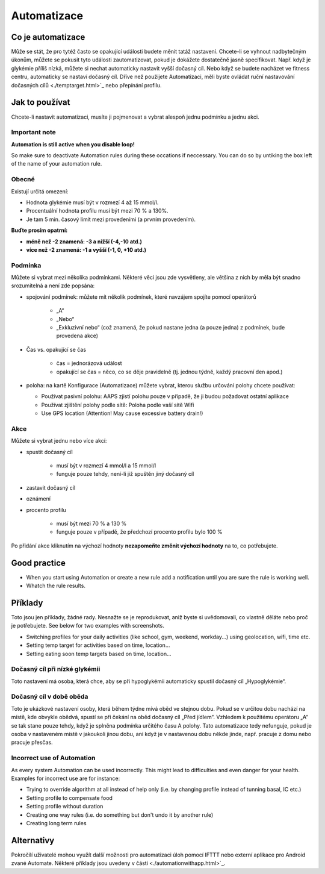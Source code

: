 Automatizace
**************************************************

Co je automatizace
==================================================
Může se stát, že pro tytéž často se opakující události budete měnit tatáž nastavení. Chcete-li se vyhnout nadbytečným úkonům, můžete se pokusit tyto události zautomatizovat, pokud je dokážete dostatečně jasně specifikovat. Např. když je glykémie příliš nízká, můžete si nechat automaticky nastavit vyšší dočasný cíl. Nebo když se budete nacházet ve fitness centru, automaticky se nastaví dočasný cíl. Dříve než použijete Automatizaci, měli byste ovládat ruční nastavování dočasných cílů <./temptarget.html>`_ nebo přepínání profilu. 

.. image:: ../images/Automation_ConditionAction_RC3.png
  :alt: Automatizace – podmínka + akce

Jak to používat
==================================================
Chcete-li nastavit automatizaci, musíte ji pojmenovat a vybrat alespoň jednu podmínku a jednu akci. 

Important note
--------------------------------------------------
**Automation is still active when you disable loop!**

So make sure to deactivate Automation rules during these occations if neccessary. You can do so by untiking the box left of the name of your automation rule.

.. image:: ../images/Automation_ActivateDeactivate.png
  :alt: Activate and deactivaten automation rule

Obecné
--------------------------------------------------
Existují určitá omezení:

* Hodnota glykémie musí být v rozmezí 4 až 15 mmol/l.
* Procentuální hodnota profilu musí být mezi 70 % a 130%.
* Je tam 5 min. časový limit mezi provedeními (a prvním provedením).

**Buďte prosím opatrní:**

* **méně než -2 znamená: -3 a nižší (-4,-10 atd.)**
* **více než -2 znamená: -1 a vyšší (-1, 0, +10 atd.)**


Podmínka
--------------------------------------------------
Můžete si vybrat mezi několika podmínkami. Některé věci jsou zde vysvětleny, ale většina z nich by měla být snadno srozumitelná a není zde popsána:

* spojování podmínek: můžete mít několik podmínek, které navzájem spojíte pomocí operátorů 

   * „A“
   * „Nebo“
   * „Exkluzivní nebo“ (což znamená, že pokud nastane jedna (a pouze jedna) z podmínek, bude provedena akce)
   
* Čas vs. opakující se čas

   * čas =  jednorázová událost
   * opakující se čas = něco, co se děje pravidelně (tj. jednou týdně, každý pracovní den apod.)
   
* poloha: na kartě Konfigurace (Automatizace) můžete vybrat, kterou službu určování polohy chcete používat:

  * Používat pasivní polohu: AAPS zjistí polohu pouze v případě, že ji budou požadovat ostatní aplikace
  * Používat zjištění polohy podle sítě: Poloha podle vaší sítě Wifi
  * Use GPS location (Attention! May cause excessive battery drain!)
  
Akce
--------------------------------------------------
Můžete si vybrat jednu nebo více akcí: 

* spustit dočasný cíl 

   * musí být v rozmezí 4 mmol/l a 15 mmol/l
   * funguje pouze tehdy, není-li již spuštěn jiný dočasný cíl
   
* zastavit dočasný cíl
* oznámení
* procento profilu

   * musí být mezi 70 % a 130 % 
   * funguje pouze v případě, že předchozí procento profilu bylo 100 %

Po přidání akce kliknutím na výchozí hodnoty **nezapomeňte změnit výchozí hodnoty** na to, co potřebujete.
 
.. image:: ../images/Automation_Default_V2_5.png
  :alt: Výchozí hodnoty automatizace vs. nastavené hodnoty

Good practice
==================================================
* When you start using Automation or create a new rule add a notification until you are sure the rule is working well.
* Whatch the rule results.

Příklady
==================================================
Toto jsou jen příklady, žádné rady. Nesnažte se je reprodukovat, aniž byste si uvědomovali, co vlastně děláte nebo proč je potřebujete. See below for two examples with screenshots.

* Switching profiles for your daily activities (like school, gym, weekend, workday...) using geolocation, wifi, time etc.
* Setting temp target for activities based on time, location...
* Setting eating soon temp targets based on time, location...

Dočasný cíl při nízké glykémii
--------------------------------------------------
.. image:: ../images/Automation2.png
  :alt: Automatizace 2

Toto nastavení má osoba, která chce, aby se při hypoglykémii automaticky spustil dočasný cíl „Hypoglykémie“.

Dočasný cíl v době oběda
--------------------------------------------------
.. image:: ../images/Automation3.png
  :alt: Automatizace 3
  
Toto je ukázkové nastavení osoby, která během týdne mívá oběd ve stejnou dobu. Pokud se v určitou dobu nachází na místě, kde obvykle obědvá, spustí se při čekání na oběd dočasný cíl „Před jídlem“. Vzhledem k použitému operátoru „A“ se tak stane pouze tehdy, když je splněna podmínka určitého času A polohy. Tato automatizace tedy nefunguje, pokud je osoba v nastaveném místě v jakoukoli jinou dobu, ani když je v nastavenou dobu někde jinde, např. pracuje z domu nebo pracuje přesčas. 

Incorrect use of Automation
--------------------------------------------------
As every system Automation can be used incorrectly. This might lead to difficulties and even danger for your health. Examples for incorrect use are for instance:

* Trying to override algorithm at all instead of help only (i.e. by changing profile instead of tunning basal, IC etc.)
* Setting profile to compensate food
* Setting profile without duration
* Creating one way rules (i.e. do something but don't undo it by another rule)
* Creating long term rules

Alternativy
==================================================

Pokročilí uživatelé mohou využít další možnosti pro automatizaci úloh pomocí IFTTT nebo externí aplikace pro Android zvané Automate. Některé příklady jsou uvedeny v části <./automationwithapp.html>`_.
